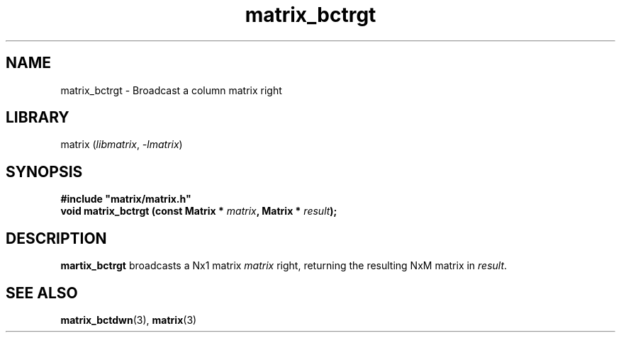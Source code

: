 .TH matrix_bctrgt 3
.SH NAME
matrix_bctrgt \- Broadcast a column matrix right
.SH LIBRARY
matrix (\fIlibmatrix\fR, \fI\-lmatrix\fR)
.SH SYNOPSIS
.B #include \[dq]matrix/matrix.h\[dq]
.br
\fBvoid matrix_bctrgt (const Matrix * \fImatrix\fR\fB, Matrix * \fIresult\fR\fB);
.SH DESCRIPTION
.B martix_bctrgt
broadcasts a Nx1 matrix \fImatrix\fR right, returning the resulting NxM matrix in \fIresult\fR.
.SH SEE ALSO
\fBmatrix_bctdwn\fR(3), \fBmatrix\fR(3)
